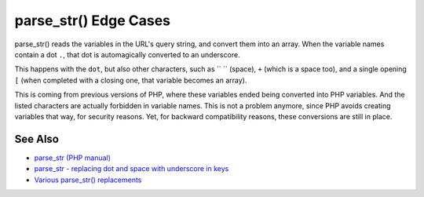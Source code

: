 .. _parse_str()-edge-cases:

parse_str() Edge Cases
----------------------

.. meta::
	:description:
		parse_str() Edge Cases: parse_str() reads the variables in the URL's query string, and convert them into an array.
	:twitter:card: summary_large_image
	:twitter:site: @exakat
	:twitter:title: parse_str() Edge Cases
	:twitter:description: parse_str() Edge Cases: parse_str() reads the variables in the URL's query string, and convert them into an array
	:twitter:creator: @exakat
	:twitter:image:src: https://php-tips.readthedocs.io/en/latest/_images/parse_str_edge_cases.png
	:og:image: https://php-tips.readthedocs.io/en/latest/_images/parse_str_edge_cases.png
	:og:title: parse_str() Edge Cases
	:og:type: article
	:og:description: parse_str() reads the variables in the URL's query string, and convert them into an array
	:og:url: https://php-tips.readthedocs.io/en/latest/tips/parse_str_edge_cases.html
	:og:locale: en

.. raw:: html

	<script type="application/ld+json">{"@context":"https:\/\/schema.org","@graph":[{"@type":"WebPage","@id":"https:\/\/php-tips.readthedocs.io\/en\/latest\/tips\/parse_str_edge_cases.html","url":"https:\/\/php-tips.readthedocs.io\/en\/latest\/tips\/parse_str_edge_cases.html","name":"parse_str() Edge Cases","isPartOf":{"@id":"https:\/\/www.exakat.io\/"},"datePublished":"Sun, 11 May 2025 20:58:12 +0000","dateModified":"Sun, 11 May 2025 20:58:12 +0000","description":"parse_str() reads the variables in the URL's query string, and convert them into an array","inLanguage":"en-US","potentialAction":[{"@type":"ReadAction","target":["https:\/\/php-tips.readthedocs.io\/en\/latest\/tips\/parse_str_edge_cases.html"]}]},{"@type":"WebSite","@id":"https:\/\/www.exakat.io\/","url":"https:\/\/www.exakat.io\/","name":"Exakat","description":"Smart PHP static analysis","inLanguage":"en-US"}]}</script>

parse_str() reads the variables in the URL's query string, and convert them into an array. When the variable names contain a dot ``.``, that dot is automagically converted to an underscore.

This happens with the ``dot``, but also other characters, such as `` `` (space), ``+`` (which is a space too), and a single opening ``[`` (when completed with a closing one, that variable becomes an array).

This is coming from previous versions of PHP, where these variables ended being converted into PHP variables. And the listed characters are actually forbidden in variable names. This is not a problem anymore, since PHP avoids creating variables that way, for security reasons. Yet, for backward compatibility reasons, these conversions are still in place.

.. image:: ../images/parse_str_edge_cases.png

See Also
________

* `parse_str (PHP manual) <https://www.php.net/manual/en/function.parse-str.php>`_
* `parse_str - replacing dot and space with underscore in keys <https://github.com/php/php-src/issues/8639>`_
* `Various parse_str() replacements <https://3v4l.org/4GMFX>`_

